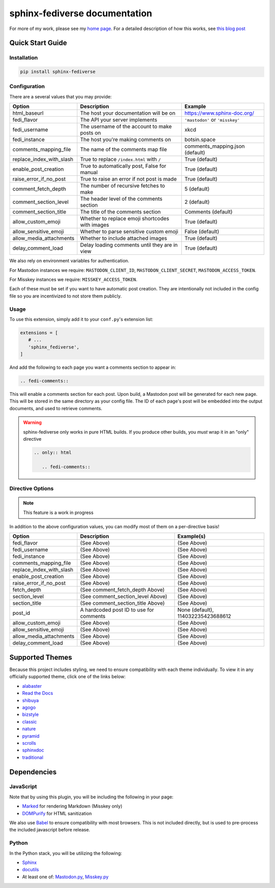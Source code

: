 sphinx-fediverse documentation
==============================

For more of my work, please see my `home page <https://oliviaappleton.com/>`__. For a detailed description of how this
works, see `this blog post <https://blog.oliviaappleton.com/posts/0005-sphinx-fediverse>`__

.. |downloads| image:: https://img.shields.io/pepy/dt/sphinx-fediverse?label=Downloads
   :alt: PyPI Total Downloads
   :target: https://pepy.tech/projects/sphinx-fediverse
.. |license| image:: https://img.shields.io/pypi/l/sphinx-fediverse?label=License
   :alt: PyPI License
   :target: https://pypi.org/project/sphinx-fediverse
.. |status| image:: https://img.shields.io/pypi/status/sphinx-fediverse?label=Status
   :alt: PyPI Status
   :target: https://pypi.org/project/sphinx-fediverse
.. |version| image:: https://img.shields.io/pypi/v/sphinx-fediverse?label=PyPi
   :alt: PyPI Version
   :target: https://pypi.org/project/sphinx-fediverse
.. |sponsors| image:: https://img.shields.io/github/sponsors/LivInTheLookingGlass?label=Sponsors
   :alt: GitHub Sponsors
   :target: https://github.com/LivInTheLookingGlass/sphinx-fediverse
.. |issues| image:: https://img.shields.io/github/issues/LivInTheLookingGlass/sphinx-fediverse?label=Issues
   :alt: Open GitHub Issues
   :target: https://github.com/LivInTheLookingGlass/sphinx-fediverse/issues
.. |prs| image:: https://img.shields.io/github/issues-pr/LivInTheLookingGlass/sphinx-fediverse?label=Pull%20Requests
   :alt: Open GitHub Pull Requests
   :target: https://github.com/LivInTheLookingGlass/sphinx-fediverse/pulls
.. |python| image:: https://img.shields.io/github/actions/workflow/status/LivInTheLookingGlass/sphinx-fediverse/python.yml?label=Py%20Tests
   :alt: GitHub Actions Workflow Status (Python)
   :target: https://github.com/LivInTheLookingGlass/sphinx-fediverse/actions/workflows/python.yml
.. |javascript| image:: https://img.shields.io/github/actions/workflow/status/LivInTheLookingGlass/sphinx-fediverse/javascript.yml?label=JS%20Tests
   :alt: GitHub Actions Workflow Status (JavaScript)
   :target: https://github.com/LivInTheLookingGlass/sphinx-fediverse/actions/workflows/javascript.yml
.. |python-lint| image:: https://img.shields.io/github/actions/workflow/status/LivInTheLookingGlass/sphinx-fediverse/python-lint.yml?label=Py%20Lint
   :alt: GitHub Actions Workflow Status (Python Lint)
   :target: https://github.com/LivInTheLookingGlass/sphinx-fediverse/actions/workflows/python-lint.yml
.. |javascript-lint| image:: https://img.shields.io/github/actions/workflow/status/LivInTheLookingGlass/sphinx-fediverse/eslint.yml?label=JS%20Lint
   :alt: GitHub Actions Workflow Status (JavaScript Lint)
   :target: https://github.com/LivInTheLookingGlass/sphinx-fediverse/actions/workflows/eslint.yml
.. |codecov| image:: https://img.shields.io/codecov/c/github/LivInTheLookingGlass/sphinx-fediverse?label=Coverage
   :alt: Code Coverage (Overall)
   :target: https://app.codecov.io/gh/LivInTheLookingGlass/sphinx-fediverse/tree/main/
.. |codecov-py| image:: https://img.shields.io/codecov/c/github/LivInTheLookingGlass/sphinx-fediverse?flag=Python&label=Coverage%20(Py)
   :alt: Code Coverage (Python)
   :target: https://app.codecov.io/gh/LivInTheLookingGlass/sphinx-fediverse/tree/main?flags%5B0%5D=Python
.. |codecov-js| image:: https://img.shields.io/codecov/c/github/LivInTheLookingGlass/sphinx-fediverse?flag=JavaScript&label=Coverage%20(JS)
   :alt: Code Coverage (JavaScript)
   :target: https://app.codecov.io/gh/LivInTheLookingGlass/sphinx-fediverse/tree/main?flags%5B0%5D=JavaScript

| |license| |status| |version| |downloads|
| |python| |javascript| |python-lint| |javascript-lint|
| |codecov| |codecov-py| |codecov-js|
| |issues| |prs| |sponsors|

.. first-cut

Quick Start Guide
~~~~~~~~~~~~~~~~~

Installation
------------

.. code:: bash

   pip install sphinx-fediverse

Configuration
-------------

There are a several values that you may provide:

.. table::

   ========================  ===============================================  ===============================
   Option                    Description                                      Example
   ========================  ===============================================  ===============================
   html_baseurl              The host your documentation will be on           https://www.sphinx-doc.org/
   fedi_flavor               The API your server implements                   ``'mastodon'`` or ``'misskey'``
   fedi_username             The username of the account to make posts on     xkcd
   fedi_instance             The host you're making comments on               botsin.space
   comments_mapping_file     The name of the comments map file                comments_mapping.json (default)
   replace_index_with_slash  True to replace ``/index.html`` with ``/``       True (default)
   enable_post_creation      True to automatically post, False for manual     True (default)
   raise_error_if_no_post    True to raise an error if not post is made       True (default)
   comment_fetch_depth       The number of recursive fetches to make          5 (default)
   comment_section_level     The header level of the comments section         2 (default)
   comment_section_title     The title of the comments section                Comments (default)
   allow_custom_emoji        Whether to replace emoji shortcodes with images  True (default)
   allow_sensitive_emoji     Whether to parse sensitive custom emoji          False (default)
   allow_media_attachments   Whether to include attached images               True (default)
   delay_comment_load        Delay loading comments until they are in view    True (default)
   ========================  ===============================================  ===============================

We also rely on environment variables for authentication.

For Mastodon instances we require: ``MASTODON_CLIENT_ID``, ``MASTODON_CLIENT_SECRET``, ``MASTODON_ACCESS_TOKEN``.

For Misskey instances we require: ``MISSKEY_ACCESS_TOKEN``.

Each of these must be set if you want to have automatic post creation. They are
intentionally not included in the config file so you are incentivized to not store them publicly.

Usage
-----

To use this extension, simply add it to your ``conf.py``'s extension list:

.. code:: python

   extensions = [
      # ...
      'sphinx_fediverse',
   ]

And add the following to each page you want a comments section to appear in:

.. code:: reStructuredText

   .. fedi-comments::

This will enable a comments section for each post. Upon build, a Mastodon post will be generated for each new page.
This will be stored in the same directory as your config file. The ID of each page's post will be embedded into the
output documents, and used to retrieve comments.

.. warning::

   sphinx-fediverse only works in pure HTML builds. If you produce other builds, you *must* wrap it in an "only" directive

   .. code:: reStructuredText

      .. only:: html

         .. fedi-comments::

Directive Options
-----------------

.. note::

   This feature is a work in progress

In addition to the above configuration values, you can modify most of them on a per-directive basis!

.. table::

   ========================  ============================================  ==================================
   Option                    Description                                   Example(s)
   ========================  ============================================  ==================================
   fedi_flavor               (See Above)                                   (See Above)
   fedi_username             (See Above)                                   (See Above)
   fedi_instance             (See Above)                                   (See Above)
   comments_mapping_file     (See Above)                                   (See Above)
   replace_index_with_slash  (See Above)                                   (See Above)
   enable_post_creation      (See Above)                                   (See Above)
   raise_error_if_no_post    (See Above)                                   (See Above)
   fetch_depth               (See comment_fetch_depth Above)               (See Above)
   section_level             (See comment_section_level Above)             (See Above)
   section_title             (See comment_section_title Above)             (See Above)
   post_id                   A hardcoded post ID to use for comments       None (default), 114032235423688612
   allow_custom_emoji        (See Above)                                   (See Above)
   allow_sensitive_emoji     (See Above)                                   (See Above)
   allow_media_attachments   (See Above)                                   (See Above)
   delay_comment_load        (See Above)                                   (See Above)
   ========================  ============================================  ==================================

Supported Themes
~~~~~~~~~~~~~~~~

Because this project includes styling, we need to ensure compatibility with each theme individually. To view it in any
officially supported theme, click one of the links below:

- `alabaster <https://sphinx-fediverse.oliviaappleton.com/alabaster/>`_
- `Read the Docs <https://sphinx-fediverse.oliviaappleton.com/sphinx_rtd_theme/>`_
- `shibuya <https://sphinx-fediverse.oliviaappleton.com/shibuya/>`_
- `agogo <https://sphinx-fediverse.oliviaappleton.com/agogo/>`_
- `bizstyle <https://sphinx-fediverse.oliviaappleton.com/bizstyle/>`_
- `classic <https://sphinx-fediverse.oliviaappleton.com/classic/>`_
- `nature <https://sphinx-fediverse.oliviaappleton.com/nature/>`_
- `pyramid <https://sphinx-fediverse.oliviaappleton.com/pyramid/>`_
- `scrolls <https://sphinx-fediverse.oliviaappleton.com/scrolls/>`_
- `sphinxdoc <https://sphinx-fediverse.oliviaappleton.com/sphinxdoc/>`_
- `traditional <https://sphinx-fediverse.oliviaappleton.com/traditional/>`_

Dependencies
~~~~~~~~~~~~

JavaScript
----------

Note that by using this plugin, you will be including the following in your page:

- `Marked <https://marked.js.org/>`_ for rendering Markdown (Misskey only)
- `DOMPurify <https://github.com/cure53/DOMPurify>`_ for HTML sanitization

We also use `Babel <https://babeljs.io/>`_ to ensure compatibility with most browsers. This is not included directly,
but is used to pre-process the included javascript before release.

Python
------

In the Python stack, you will be utilizing the following:

- `Sphinx <https://www.sphinx-doc.org/>`_
- `docutils <https://docutils.sourceforge.io/>`_
- At least one of: `Mastodon.py <https://github.com/halcy/Mastodon.py>`_, `Misskey.py <https://github.com/YuzuRyo61/Misskey.py>`_
